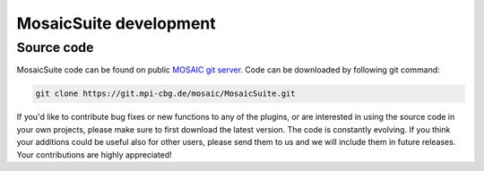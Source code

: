 .. _mosaicsuite-development:

=======================
MosaicSuite development
=======================

Source code
===========

MosaicSuite code can be found on public `MOSAIC git server <https://git.mpi-cbg.de/mosaic/MosaicSuite/tree/master>`__.
Code can be downloaded by following git command:

.. code:: bash

    git clone https://git.mpi-cbg.de/mosaic/MosaicSuite.git


If you'd like to contribute bug fixes or new functions to any of the plugins, or are interested in using the source code in your own projects, please make sure to first download the latest version. The code is constantly evolving. If you think your additions could be useful also for other users, please send them to us and we will include them in future releases. Your contributions are highly appreciated!


